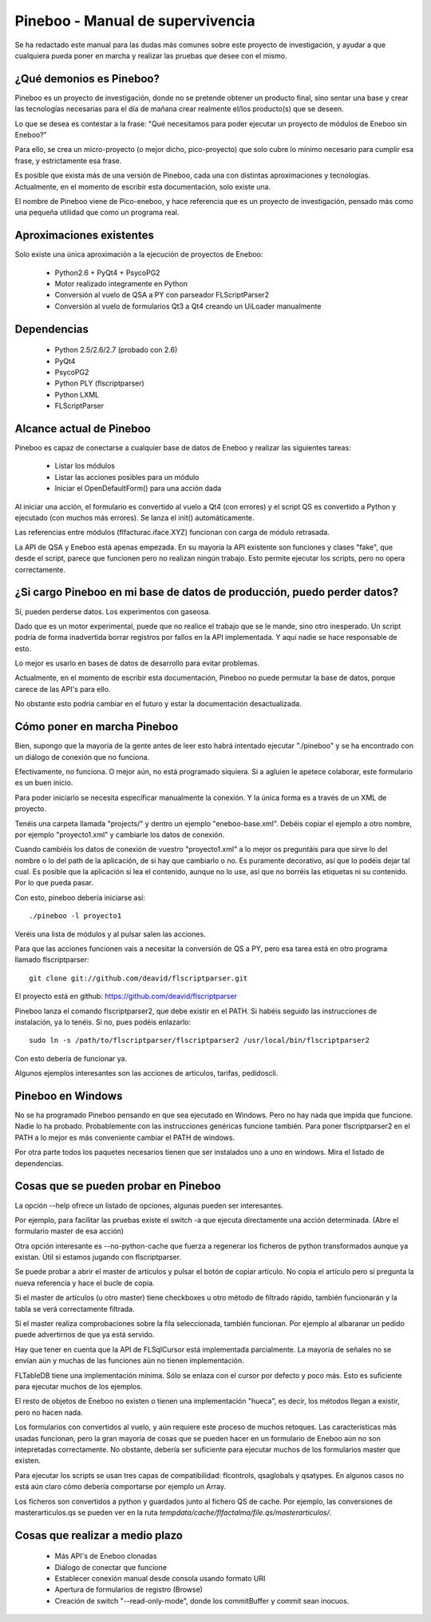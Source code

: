 Pineboo - Manual de supervivencia
===================================
Se ha redactado este manual para las dudas más comunes sobre este proyecto de 
investigación, y ayudar a que cualquiera pueda poner en marcha y realizar las 
pruebas que desee con el mismo.

¿Qué demonios es Pineboo?
----------------------------
Pineboo es un proyecto de investigación, donde no se pretende obtener un producto
final, sino sentar una base y crear las tecnologías necesarias para el día de mañana
crear realmente el/los producto(s) que se deseen.

Lo que se desea es contestar a la frase: "Qué necesitamos para poder ejecutar un proyecto
de módulos de Eneboo sin Eneboo?"

Para ello, se crea un micro-proyecto (o mejor dicho, pico-proyecto) que solo cubre
lo mínimo necesario para cumplir esa frase, y estrictamente esa frase.

Es posible que exista más de una versión de Pineboo, cada una con distintas aproximaciones
y tecnologías. Actualmente, en el momento de escribir esta documentación, solo existe una.

El nombre de Pineboo viene de Pico-eneboo, y hace referencia que es un proyecto de 
investigación, pensado más como una pequeña utilidad que como un programa real.


Aproximaciones existentes
---------------------------
Solo existe una única aproximación a la ejecución de proyectos de Eneboo:

 - Python2.6 + PyQt4 + PsycoPG2
 - Motor realizado integramente en Python
 - Conversión al vuelo de QSA a PY con parseador FLScriptParser2 
 - Conversión al vuelo de formularios Qt3 a Qt4 creando un UiLoader manualmente
 

Dependencias
----------------
 - Python 2.5/2.6/2.7 (probado con 2.6)
 - PyQt4
 - PsycoPG2
 - Python PLY (flscriptparser)
 - Python LXML
 - FLScriptParser
 

Alcance actual de Pineboo
---------------------------
Pineboo es capaz de conectarse a cualquier base de datos de Eneboo y realizar
las siguientes tareas:

 - Listar los módulos
 - Listar las acciones posibles para un módulo
 - Iniciar el OpenDefaultForm() para una acción dada

Al iniciar una acción, el formulario es convertido al vuelo a Qt4 (con errores) y  
el script QS es convertido a Python y ejecutado (con muchos más errores). Se 
lanza el init() automáticamente.

Las referencias entre módulos (flfacturac.iface.XYZ) funcionan con carga de módulo
retrasada.

La API de QSA y Eneboo está apenas empezada. En su mayoría la API existente son
funciones y clases "fake", que desde el script, parece que funcionen pero no 
realizan ningún trabajo. Esto permite ejecutar los scripts, pero no opera correctamente.

¿Si cargo Pineboo en mi base de datos de producción, puedo perder datos?
-------------------------------------------------------------------------
Sí, pueden perderse datos. Los experimentos con gaseosa. 

Dado que es un motor experimental, puede que no realice el trabajo que se le 
mande, sino otro inesperado. Un script podría de forma inadvertida borrar registros
por fallos en la API implementada. Y aquí nadie se hace responsable de esto.

Lo mejor es usarlo en bases de datos de desarrollo para evitar problemas.

Actualmente, en el momento de escribir esta documentación, Pineboo no puede
permutar la base de datos, porque carece de las API's para ello.

No obstante esto podría cambiar en el futuro y estar la documentación 
desactualizada.


Cómo poner en marcha Pineboo
------------------------------
Bien, supongo que la mayoría de la gente antes de leer esto habrá intentado
ejecutar "./pineboo" y se ha encontrado con un diálogo de conexión que no funciona.

Efectivamente, no funciona. O mejor aún, no está programado siquiera. Si a agluien 
le apetece colaborar, este formulario es un buen inicio.

Para poder iniciarlo se necesita especificar manualmente la conexión. Y la única
forma es a través de un XML de proyecto.

Tenéis una carpeta llamada "projects/" y dentro un ejemplo "eneboo-base.xml".
Debéis copiar el ejemplo a otro nombre, por ejemplo "proyecto1.xml" y cambiarle 
los datos de conexión.

Cuando cambiéis los datos de conexión de vuestro "proyecto1.xml" a lo mejor os
preguntáis para que sirve lo del nombre o lo del path de la aplicación, de si
hay que cambiarlo o no. Es puramente decorativo, así que lo podéis dejar tal cual.
Es posible que la aplicación sí lea el contenido, aunque no lo use, así que no 
borréis las etiquetas ni su contenido. Por lo que pueda pasar.

Con esto, pineboo debería iniciarse así::

    ./pineboo -l proyecto1
    
Veréis una lista de módulos y al pulsar salen las acciones.

Para que las acciones funcionen vais a necesitar la conversión de QS a PY, pero
esa tarea está en otro programa llamado flscriptparser::

    git clone git://github.com/deavid/flscriptparser.git

El proyecto está en github: https://github.com/deavid/flscriptparser

Pineboo lanza el comando flscriptparser2, que debe existir en el PATH. Si habéis
seguido las instrucciones de instalación, ya lo tenéis. Si no, pues podéis 
enlazarlo::

    sudo ln -s /path/to/flscriptparser/flscriptparser2 /usr/local/bin/flscriptparser2
    
Con esto debería de funcionar ya.

Algunos ejemplos interesantes son las acciones de articulos, tarifas, pedidoscli.

Pineboo en Windows
----------------------
No se ha programado Pineboo pensando en que sea ejecutado en Windows. Pero no hay 
nada que impida que funcione. Nadie lo ha probado. Probablemente con las instrucciones
genéricas funcione también. Para poner flscriptparser2 en el PATH a lo mejor
es más conveniente cambiar el PATH de windows.

Por otra parte todos los paquetes necesarios tienen que ser instalados uno a uno
en windows. Mira el listado de dependencias.

Cosas que se pueden probar en Pineboo
----------------------------------------
La opción --help ofrece un listado de opciones, algunas pueden ser interesantes.

Por ejemplo, para facilitar las pruebas existe el switch -a que ejecuta directamente
una acción determinada. (Abre el formulario master de esa acción)

Otra opción interesante es --no-python-cache que fuerza a regenerar los ficheros
de python transformados aunque ya existan. Útil si estamos jugando con flscriptparser.

Se puede probar a abrir el master de artículos y pulsar el botón de copiar artículo.
No copia el artículo pero sí pregunta la nueva referencia y hace el bucle de copia.

Si el master de artículos (u otro master) tiene checkboxes u otro método de filtrado
rápido, también funcionarán y la tabla se verá correctamente filtrada.

Si el master realiza comprobaciones sobre la fila seleccionada, también funcionan. 
Por ejemplo al albaranar un pedido puede advertirnos de que ya está servido.

Hay que tener en cuenta que la API de FLSqlCursor está implementada parcialmente.
La mayoría de señales no se envían aún y muchas de las funciones aún no tienen
implementación.

FLTableDB tiene una implementación mínima. Sólo se enlaza con el cursor por defecto
y poco más. Esto es suficiente para ejecutar muchos de los ejemplos.

El resto de objetos de Eneboo no existen o tienen una implementación "hueca", es 
decir, los métodos llegan a existir, pero no hacen nada.

Los formularios con convertidos al vuelo, y aún requiere este proceso de muchos
retoques. Las características más usadas funcionan, pero la gran mayoría de cosas
que se pueden hacer en un formulario de Eneboo aún no son intepretadas correctamente.
No obstante, debería ser suficiente para ejecutar muchos de los formularios master
que existen.

Para ejecutar los scripts se usan tres capas de compatibilidad: flcontrols, qsaglobals
y qsatypes. En algunos casos no está aún claro cómo debería comportarse por ejemplo
un Array. 

Los ficheros son convertidos a python y guardados junto al fichero QS de cache.
Por ejemplo, las conversiones de masterarticulos.qs se pueden ver en la ruta
`tempdata/cache/flfactalma/file.qs/masterarticulos/`.

Cosas que realizar a medio plazo
----------------------------------------
 - Más API's de Eneboo clonadas
 - Diálogo de conectar que funcione
 - Establecer conexión manual desde consola usando formato URI
 - Apertura de formularios de registro (Browse)
 - Creación de switch "--read-only-mode", donde los commitBuffer y commit sean inocuos.
 
